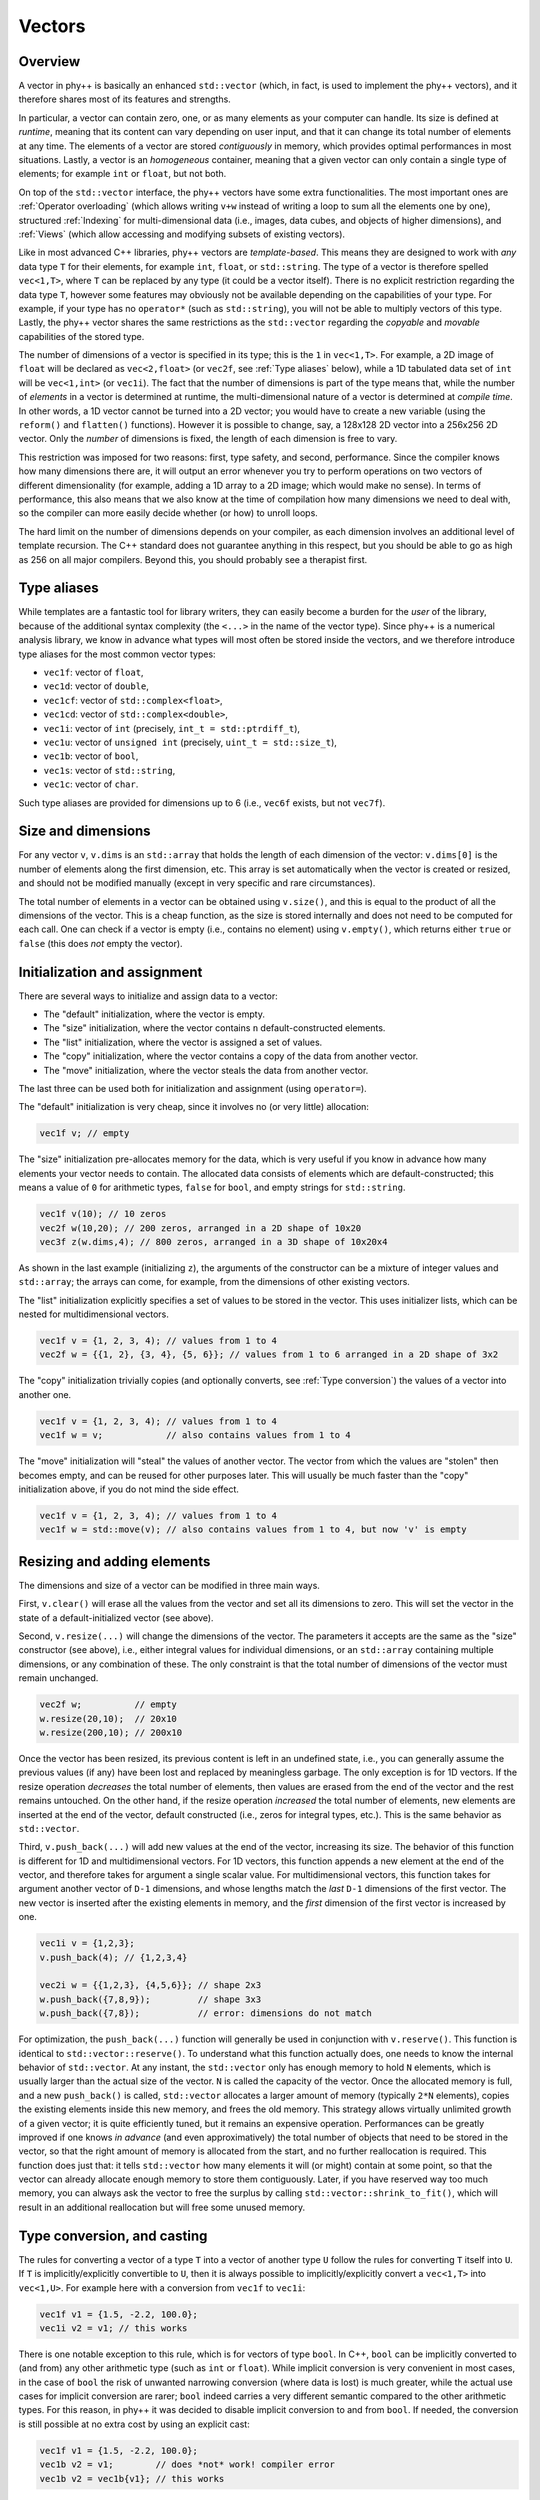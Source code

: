 Vectors
=======

Overview
--------

A vector in phy++ is basically an enhanced ``std::vector`` (which, in fact, is used to implement the phy++ vectors), and it therefore shares most of its features and strengths.

In particular, a vector can contain zero, one, or as many elements as your computer can handle. Its size is defined at *runtime*, meaning that its content can vary depending on user input, and that it can change its total number of elements at any time. The elements of a vector are stored *contiguously* in memory, which provides optimal performances in most situations. Lastly, a vector is an *homogeneous* container, meaning that a given vector can only contain a single type of elements; for example ``int`` or ``float``, but not both.

On top of the ``std::vector`` interface, the phy++ vectors have some extra functionalities. The most important ones are :ref:`Operator overloading` (which allows writing ``v+w`` instead of writing a loop to sum all the elements one by one), structured :ref:`Indexing` for multi-dimensional data (i.e., images, data cubes, and objects of higher dimensions), and :ref:`Views` (which allow accessing and modifying subsets of existing vectors).

Like in most advanced C++ libraries, phy++ vectors are *template-based*. This means they are designed to work with *any* data type ``T`` for their elements, for example ``int``, ``float``, or ``std::string``. The type of a vector is therefore spelled ``vec<1,T>``, where ``T`` can be replaced by any type (it could be a vector itself). There is no explicit restriction regarding the data type ``T``, however some features may obviously not be available depending on the capabilities of your type. For example, if your type has no ``operator*`` (such as ``std::string``), you will not be able to multiply vectors of this type. Lastly, the phy++ vector shares the same restrictions as the ``std::vector`` regarding the *copyable* and *movable* capabilities of the stored type.

The number of dimensions of a vector is specified in its type; this is the ``1`` in ``vec<1,T>``. For example, a 2D image of ``float`` will be declared as ``vec<2,float>`` (or ``vec2f``, see :ref:`Type aliases` below), while a 1D tabulated data set of ``int`` will be ``vec<1,int>`` (or ``vec1i``). The fact that the number of dimensions is part of the type means that, while the number of *elements* in a vector is determined at runtime, the multi-dimensional nature of a vector is determined at *compile time*. In other words, a 1D vector cannot be turned into a 2D vector; you would have to create a new variable (using the ``reform()`` and ``flatten()`` functions). However it is possible to change, say, a 128x128 2D vector into a 256x256 2D vector. Only the *number* of dimensions is fixed, the length of each dimension is free to vary.

This restriction was imposed for two reasons: first, type safety, and second, performance. Since the compiler knows how many dimensions there are, it will output an error whenever you try to perform operations on two vectors of different dimensionality (for example, adding a 1D array to a 2D image; which would make no sense). In terms of performance, this also means that we also know at the time of compilation how many dimensions we need to deal with, so the compiler can more easily decide whether (or how) to unroll loops.

The hard limit on the number of dimensions depends on your compiler, as each dimension involves an additional level of template recursion. The C++ standard does not guarantee anything in this respect, but you should be able to go as high as 256 on all major compilers. Beyond this, you should probably see a therapist first.


.. _Type aliases:

Type aliases
------------

While templates are a fantastic tool for library writers, they can easily become a burden for the *user* of the library, because of the additional syntax complexity (the ``<...>`` in the name of the vector type). Since phy++ is a numerical analysis library, we know in advance what types will most often be stored inside the vectors, and we therefore introduce type aliases for the most common vector types:

* ``vec1f``: vector of ``float``,
* ``vec1d``: vector of ``double``,
* ``vec1cf``: vector of ``std::complex<float>``,
* ``vec1cd``: vector of ``std::complex<double>``,
* ``vec1i``: vector of ``int`` (precisely, ``int_t = std::ptrdiff_t``),
* ``vec1u``: vector of ``unsigned int`` (precisely, ``uint_t = std::size_t``),
* ``vec1b``: vector of ``bool``,
* ``vec1s``: vector of ``std::string``,
* ``vec1c``: vector of ``char``.

Such type aliases are provided for dimensions up to 6 (i.e., ``vec6f`` exists, but not ``vec7f``).


.. _Size and dimensions:

Size and dimensions
-------------------

For any vector ``v``, ``v.dims`` is an ``std::array`` that holds the length of each dimension of the vector: ``v.dims[0]`` is the number of elements along the first dimension, etc. This array is set automatically when the vector is created or resized, and should not be modified manually (except in very specific and rare circumstances).

The total number of elements in a vector can be obtained using ``v.size()``, and this is equal to the product of all the dimensions of the vector. This is a cheap function, as the size is stored internally and does not need to be computed for each call. One can check if a vector is empty (i.e., contains no element) using ``v.empty()``, which returns either ``true`` or ``false`` (this does *not* empty the vector).


.. _Initialization:

Initialization and assignment
-----------------------------

There are several ways to initialize and assign data to a vector:

* The "default" initialization, where the vector is empty.
* The "size" initialization, where the vector contains ``n`` default-constructed elements.
* The "list" initialization, where the vector is assigned a set of values.
* The "copy" initialization, where the vector contains a copy of the data from another vector.
* The "move" initialization, where the vector steals the data from another vector.

The last three can be used both for initialization and assignment (using ``operator=``).

The "default" initialization is very cheap, since it involves no (or very little) allocation:

.. code-block:: c++

    vec1f v; // empty

The "size" initialization pre-allocates memory for the data, which is very useful if you know in advance how many elements your vector needs to contain. The allocated data consists of elements which are default-constructed; this means a value of ``0`` for arithmetic types, ``false`` for ``bool``, and empty strings for ``std::string``.

.. code-block:: c++

    vec1f v(10); // 10 zeros
    vec2f w(10,20); // 200 zeros, arranged in a 2D shape of 10x20
    vec3f z(w.dims,4); // 800 zeros, arranged in a 3D shape of 10x20x4

As shown in the last example (initializing ``z``), the arguments of the constructor can be a mixture of integer values and ``std::array``; the arrays can come, for example, from the dimensions of other existing vectors.

The "list" initialization explicitly specifies a set of values to be stored in the vector. This uses initializer lists, which can be nested for multidimensional vectors.

.. code-block:: c++

    vec1f v = {1, 2, 3, 4); // values from 1 to 4
    vec2f w = {{1, 2}, {3, 4}, {5, 6}}; // values from 1 to 6 arranged in a 2D shape of 3x2

The "copy" initialization trivially copies (and optionally converts, see :ref:`Type conversion`) the values of a vector into another one.

.. code-block:: c++

    vec1f v = {1, 2, 3, 4); // values from 1 to 4
    vec1f w = v;            // also contains values from 1 to 4

The "move" initialization will "steal" the values of another vector. The vector from which the values are "stolen" then becomes empty, and can be reused for other purposes later. This will usually be much faster than the "copy" initialization above, if you do not mind the side effect.

.. code-block:: c++

    vec1f v = {1, 2, 3, 4); // values from 1 to 4
    vec1f w = std::move(v); // also contains values from 1 to 4, but now 'v' is empty


.. _Resizing and adding elements:

Resizing and adding elements
----------------------------

The dimensions and size of a vector can be modified in three main ways.

First, ``v.clear()`` will erase all the values from the vector and set all its dimensions to zero. This will set the vector in the state of a default-initialized vector (see above).

Second, ``v.resize(...)`` will change the dimensions of the vector. The parameters it accepts are the same as the "size" constructor (see above), i.e., either integral values for individual dimensions, or an ``std::array`` containing multiple dimensions, or any combination of these. The only constraint is that the total number of dimensions of the vector must remain unchanged.

.. code-block:: c++

    vec2f w;          // empty
    w.resize(20,10);  // 20x10
    w.resize(200,10); // 200x10

Once the vector has been resized, its previous content is left in an undefined state, i.e., you can generally assume the previous values (if any) have been lost and replaced by meaningless garbage. The only exception is for 1D vectors. If the resize operation *decreases* the total number of elements, then values are erased from the end of the vector and the rest remains untouched. On the other hand, if the resize operation *increased* the total number of elements, new elements are inserted at the end of the vector, default constructed (i.e., zeros for integral types, etc.). This is the same behavior as ``std::vector``.

Third, ``v.push_back(...)`` will add new values at the end of the vector, increasing its size. The behavior of this function is different for 1D and multidimensional vectors. For 1D vectors, this function appends a new element at the end of the vector, and therefore takes for argument a single scalar value. For multidimensional vectors, this function takes for argument another vector of ``D-1`` dimensions, and whose lengths match the *last* ``D-1`` dimensions of the first vector. The new vector is inserted after the existing elements in memory, and the *first* dimension of the first vector is increased by one.

.. code-block:: c++

    vec1i v = {1,2,3};
    v.push_back(4); // {1,2,3,4}

    vec2i w = {{1,2,3}, {4,5,6}}; // shape 2x3
    w.push_back({7,8,9});         // shape 3x3
    w.push_back({7,8});           // error: dimensions do not match


For optimization, the ``push_back(...)`` function will generally be used in conjunction with ``v.reserve()``. This function is identical to ``std::vector::reserve()``. To understand what this function actually does, one needs to know the internal behavior of ``std::vector``. At any instant, the ``std::vector`` only has enough memory to hold ``N`` elements, which is usually larger than the actual size of the vector. ``N`` is called the capacity of the vector. Once the allocated memory is full, and a new ``push_back()`` is called, ``std::vector`` allocates a larger amount of memory (typically ``2*N`` elements), copies the existing elements inside this new memory, and frees the old memory. This strategy allows virtually unlimited growth of a given vector; it is quite efficiently tuned, but it remains an expensive operation. Performances can be greatly improved if one knows *in advance* (and even approximatively) the total number of objects that need to be stored in the vector, so that the right amount of memory is allocated from the start, and no further reallocation is required. This function does just that: it tells ``std::vector`` how many elements it will (or might) contain at some point, so that the vector can already allocate enough memory to store them contiguously. Later, if you have reserved way too much memory, you can always ask the vector to free the surplus by calling ``std::vector::shrink_to_fit()``, which will result in an additional reallocation but will free some unused memory.


.. _Type conversion:

Type conversion, and casting
----------------------------

The rules for converting a vector of a type ``T`` into a vector of another type ``U`` follow the rules for converting ``T`` itself into ``U``. If ``T`` is implicitly/explicitly convertible to ``U``, then it is always possible to implicitly/explicitly convert a ``vec<1,T>`` into ``vec<1,U>``. For example here with a conversion from ``vec1f`` to ``vec1i``:

.. code-block:: c++

    vec1f v1 = {1.5, -2.2, 100.0};
    vec1i v2 = v1; // this works

There is one notable exception to this rule, which is for vectors of type ``bool``. In C++, ``bool`` can be implicitly converted to (and from) any other arithmetic type (such as ``int`` or ``float``). While implicit conversion is very convenient in most cases, in the case of ``bool`` the risk of unwanted narrowing conversion (where data is lost) is much greater, while the actual use cases for implicit conversion are rarer; ``bool`` indeed carries a very different semantic compared to the other arithmetic types. For this reason, in phy++ it was decided to disable implicit conversion to and from ``bool``. If needed, the conversion is still possible at no extra cost by using an explicit cast:

.. code-block:: c++

    vec1f v1 = {1.5, -2.2, 100.0};
    vec1b v2 = v1;        // does *not* work! compiler error
    vec1b v2 = vec1b{v1}; // this works


.. _Operator overloading:

Operator overloading
--------------------

When dealing with ``std::vector``, the only thing you can do to operate on all the elements of an ``std::vector`` is to iterate over these elements explicitly, either using a C++11 range-based loop, or using indices:

.. code-block:: c++

    // Goal: multiply all elements by two.
    std::vector<float> v = {1,2,3,4};

    // Either using a range-based loop,
    for (float& x : v) {
        x *= 2;
    }

    // ... or an index-based loop.
    for (std::size_t i = 0; i < v.size(); ++i) {
        v[i] *= 2;
    }

While this is fairly readable (especially the first version), it is still not very concise and expressive. For phyp++ vectors, we have *overloaded* the usual mathematical operators to make it possible to write the above code in a much simpler way:

.. code-block:: c++

    // Using phy++ vector.
    vec1f v = {1,2,3,4};
    v *= 2;

Not only this, but we can also perform operations on a pair of vectors:

.. code-block:: c++

    // Goal: sum the content of the two vectors.
    vec1f x = {1,2,3,4}, y = {4,3,2,1};
    vec1f z = x + y;
    // z: {5,5,5,5}

Almost all the mathematical and logical operators are overloaded. Therefore, as a rule of thumb, if you can do an operation with a type ``T``, you can do it with ``vec<1,T>`` as well. The one notable exception are bitwise operators: ``|``, ``&``, and ``^``. The reason is twofold: first, these are not so commonly used in data analysis, and second, the ``^`` operator can be mistakenly interpreted as the exponentiation operator, that some other languages possess (if you need to do exponentiation, use ``pow()``).

.. note:: Contrary to some other C++ libraries with vectorized arithmetic (such as Eigen_, blazelib_, or xtensor_), phy++ does not use *expression templates*. Instead, each operation is executed immediately (no lazy evaluation) and operates if necessary on temporary intermediate vectors. While this may appear to be a sub-optimal implementation, phy++ was tuned to makes good use of return value optimization, move semantics, and for reusing the memory of temporaries in chained expressions. As a result, performance was found to be on par with expression templates in the most common situations. This is of course dependent on the precise calculation to perform. The benefit of not using expression templates is a reduced compilation time, and a much simpler code base.

.. _Eigen: http://eigen.tuxfamily.org/index.php?title=Main_Page
.. _blazelib: https://bitbucket.org/blaze-lib/blaze
.. _xtensor: https://xtensor.readthedocs.io/en/latest/


Constant vectors
----------------

It is not possible to create a vector of constant elements, ``vec<1, const int>`` will not compile. The correct way to create a constant vector is to make the vector itself constant: ``const vec<1,int>``.

